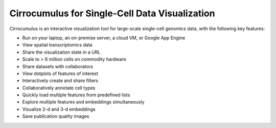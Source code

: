 =================================================
Cirrocumulus for Single-Cell Data Visualization
=================================================

Cirrocumulus is an interactive visualization tool for large-scale single-cell genomics data, with the following key features:

* Run on your laptop, an on-premise server, a cloud VM, or Google App Engine
* View spatial transcriptomics data
* Share the visualization state in a URL
* Scale to > 6 million cells on commodity hardware
* Share datasets with collaborators
* View dotplots of features of interest
* Interactively create and share filters
* Collaboratively annotate cell types
* Quickly load multiple features from predefined lists
* Explore multiple features and embeddings simultaneously
* Visualize 2-d and 3-d embeddings
* Save publication quality images